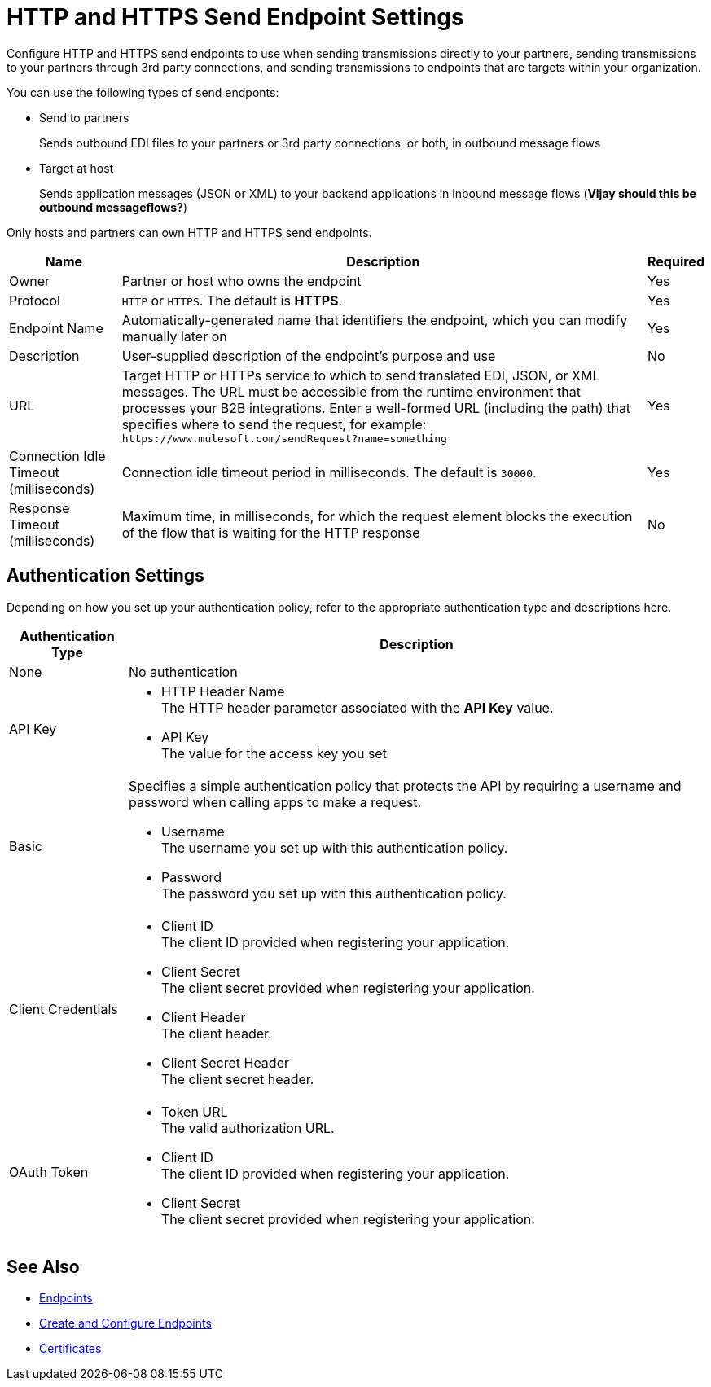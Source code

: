 = HTTP and HTTPS Send Endpoint Settings

Configure HTTP and HTTPS send endpoints to use when sending transmissions directly to your partners, sending transmissions to your partners through 3rd party connections, and sending transmissions to endpoints that are targets within your organization.

You can use the following types of send endponts:

* Send to partners
+
Sends outbound EDI files to your partners or 3rd party connections, or both, in outbound message flows
* Target at host
+
Sends application messages (JSON or XML) to your backend applications in inbound message flows (*Vijay should this be outbound messageflows?*)

Only hosts and partners can own HTTP and HTTPS send endpoints.

[%header%autowidth.spread]
|===
|Name |Description |Required
| Owner
| Partner or host who owns the endpoint
| Yes

|Protocol
| `HTTP` or `HTTPS`. The default is *HTTPS*.
|Yes

|Endpoint Name
|Automatically-generated name that identifiers the endpoint, which you can modify manually later on
|Yes

|Description
|User-supplied description of the endpoint's purpose and use
|No

|URL
|Target HTTP or HTTPs service to which to send translated EDI, JSON, or XML messages. The URL must be accessible from the runtime environment that processes your B2B integrations.
Enter a well-formed URL (including the path) that specifies where to send the request, for example:
`+https://www.mulesoft.com/sendRequest?name=something+`
|Yes

|Connection Idle Timeout (milliseconds)
|Connection idle timeout period in milliseconds. The default is `30000`.
|Yes

|Response Timeout (milliseconds)
|Maximum time, in milliseconds, for which the request element blocks the execution of the flow that is waiting for the HTTP response
|No
|===

== Authentication Settings

Depending on how you set up your authentication policy, refer to the appropriate authentication type and descriptions here.

[%header%autowidth.spread]
|===
|Authentication Type |Description
|None
|No authentication

|API Key
a| * HTTP Header Name +
The HTTP header parameter associated with the *API Key* value. +
* API Key +
The value for the access key you set

|Basic
a|Specifies a simple authentication policy that protects the API by requiring a username and password when calling apps to make a request.

* Username +
The username you set up with this authentication policy.
* Password +
The password you set up with this authentication policy.

|Client Credentials
a|* Client ID +
The client ID provided when registering your application.
* Client Secret +
The client secret provided when registering your application.
* Client Header +
The client header.
* Client Secret Header +
The client secret header.

|OAuth Token
a|* Token URL +
The valid authorization URL.
* Client ID +
The client ID provided when registering your application.
* Client Secret +
The client secret provided when registering your application.
|===

== See Also

* xref:endpoints.adoc[Endpoints]
* xref:create-endpoint.adoc[Create and Configure Endpoints]
* xref:Certificates.adoc[Certificates]
